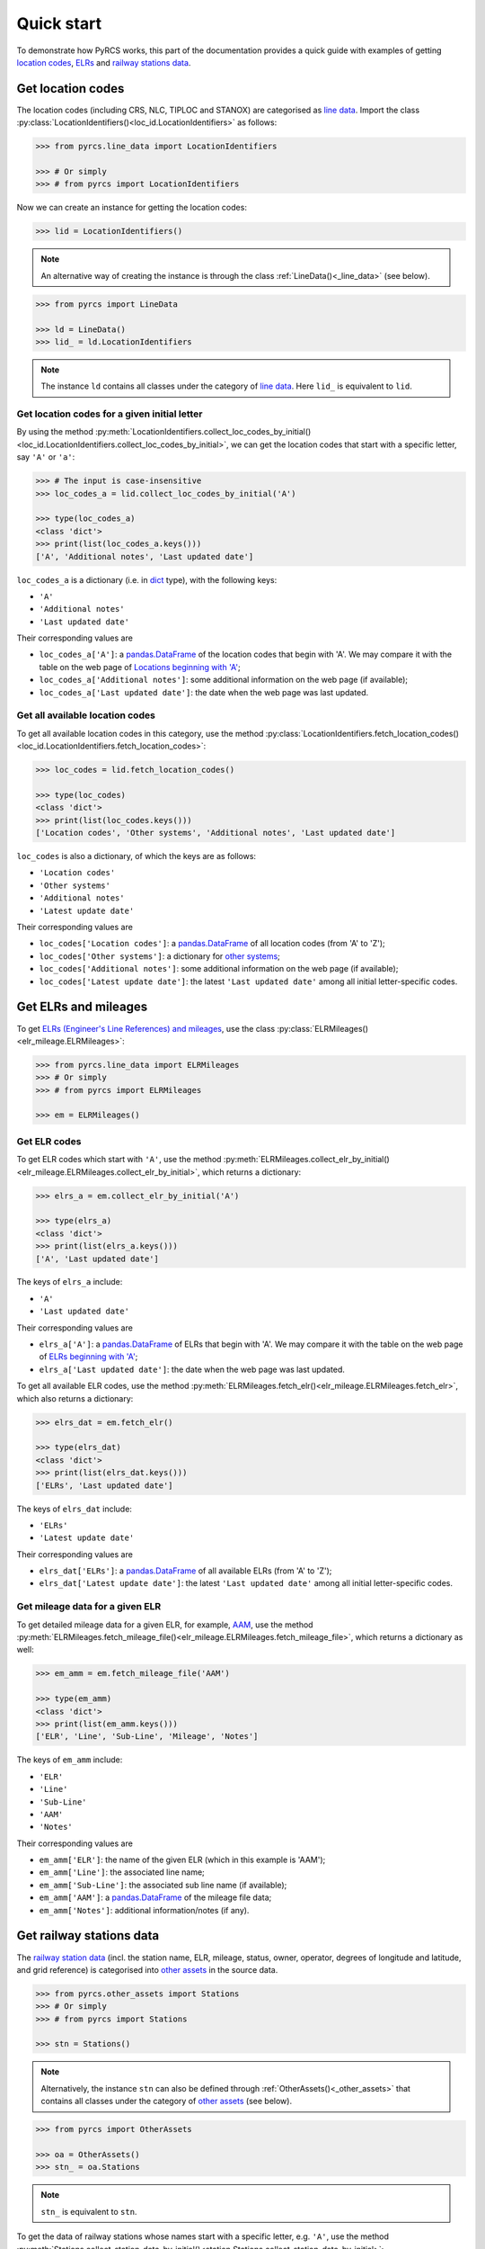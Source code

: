 ===========
Quick start
===========

To demonstrate how PyRCS works, this part of the documentation provides a quick guide with examples of getting `location codes <http://www.railwaycodes.org.uk/crs/CRS0.shtm>`_, `ELRs <http://www.railwaycodes.org.uk/elrs/elr0.shtm>`_ and `railway stations data <http://www.railwaycodes.org.uk/stations/station0.shtm>`_.


.. _qs-crs-nlc-tiploc-and-stanox:

Get location codes
==================

The location codes (including CRS, NLC, TIPLOC and STANOX) are categorised as `line data`_. Import the class :py:class:`LocationIdentifiers()<loc_id.LocationIdentifiers>` as follows:

.. code-block:: python

    >>> from pyrcs.line_data import LocationIdentifiers

    >>> # Or simply
    >>> # from pyrcs import LocationIdentifiers

Now we can create an instance for getting the location codes:

.. code-block:: python

    >>> lid = LocationIdentifiers()

.. note::

    An alternative way of creating the instance is through the class :ref:`LineData()<_line_data>` (see below).

.. code-block:: python

    >>> from pyrcs import LineData

    >>> ld = LineData()
    >>> lid_ = ld.LocationIdentifiers

.. note::

    The instance ``ld`` contains all classes under the category of `line data`_. Here ``lid_`` is equivalent to ``lid``.

.. _qs-locations-beginning-with-a-given-letter:

Get location codes for a given initial letter
---------------------------------------------

By using the method :py:meth:`LocationIdentifiers.collect_loc_codes_by_initial()<loc_id.LocationIdentifiers.collect_loc_codes_by_initial>`, we can get the location codes that start with a specific letter, say ``'A'`` or ``'a'``:

.. code-block:: python

    >>> # The input is case-insensitive
    >>> loc_codes_a = lid.collect_loc_codes_by_initial('A')

    >>> type(loc_codes_a)
    <class 'dict'>
    >>> print(list(loc_codes_a.keys()))
    ['A', 'Additional notes', 'Last updated date']

``loc_codes_a`` is a dictionary (i.e. in `dict`_ type), with the following keys:

-  ``'A'``
-  ``'Additional notes'``
-  ``'Last updated date'``

Their corresponding values are

-  ``loc_codes_a['A']``: a `pandas.DataFrame`_ of the location codes that begin with 'A'. We may compare it with the table on the web page of `Locations beginning with 'A'`_;
-  ``loc_codes_a['Additional notes']``: some additional information on the web page (if available);
-  ``loc_codes_a['Last updated date']``: the date when the web page was last updated.

.. _qs-all-available-location-codes:

Get all available location codes
--------------------------------

To get all available location codes in this category, use the method :py:class:`LocationIdentifiers.fetch_location_codes()<loc_id.LocationIdentifiers.fetch_location_codes>`:

.. code-block:: python

    >>> loc_codes = lid.fetch_location_codes()

    >>> type(loc_codes)
    <class 'dict'>
    >>> print(list(loc_codes.keys()))
    ['Location codes', 'Other systems', 'Additional notes', 'Last updated date']

``loc_codes`` is also a dictionary, of which the keys are as follows:

-  ``'Location codes'``
-  ``'Other systems'``
-  ``'Additional notes'``
-  ``'Latest update date'``

Their corresponding values are

-  ``loc_codes['Location codes']``: a `pandas.DataFrame`_ of all location codes (from 'A' to 'Z');
-  ``loc_codes['Other systems']``: a dictionary for `other systems`_;
-  ``loc_codes['Additional notes']``: some additional information on the web page (if available);
-  ``loc_codes['Latest update date']``: the latest ``'Last updated date'`` among all initial letter-specific codes.


.. _qs-elrs:

Get ELRs and mileages
=====================

To get `ELRs (Engineer's Line References) and mileages`_, use the class :py:class:`ELRMileages()<elr_mileage.ELRMileages>`:

.. code-block:: python

    >>> from pyrcs.line_data import ELRMileages
    >>> # Or simply
    >>> # from pyrcs import ELRMileages

    >>> em = ELRMileages()

.. _qs-elr-codes:

Get ELR codes
-------------

To get ELR codes which start with ``'A'``, use the method :py:meth:`ELRMileages.collect_elr_by_initial()<elr_mileage.ELRMileages.collect_elr_by_initial>`, which returns a dictionary:

.. code-block:: python

    >>> elrs_a = em.collect_elr_by_initial('A')

    >>> type(elrs_a)
    <class 'dict'>
    >>> print(list(elrs_a.keys()))
    ['A', 'Last updated date']

The keys of ``elrs_a`` include:

-  ``'A'``
-  ``'Last updated date'``

Their corresponding values are

-  ``elrs_a['A']``: a `pandas.DataFrame`_ of ELRs that begin with 'A'. We may compare it with the table on the web page of `ELRs beginning with 'A'`_;
-  ``elrs_a['Last updated date']``: the date when the web page was last updated.

To get all available ELR codes, use the method :py:meth:`ELRMileages.fetch_elr()<elr_mileage.ELRMileages.fetch_elr>`, which also returns a dictionary:

.. code-block:: python

    >>> elrs_dat = em.fetch_elr()

    >>> type(elrs_dat)
    <class 'dict'>
    >>> print(list(elrs_dat.keys()))
    ['ELRs', 'Last updated date']

The keys of ``elrs_dat`` include:

-  ``'ELRs'``
-  ``'Latest update date'``

Their corresponding values are

-  ``elrs_dat['ELRs']``: a `pandas.DataFrame`_ of all available ELRs (from 'A' to 'Z');
-  ``elrs_dat['Latest update date']``: the latest ``'Last updated date'`` among all initial letter-specific codes.

.. _qs-mileage-files:

Get mileage data for a given ELR
--------------------------------

To get detailed mileage data for a given ELR, for example, `AAM`_, use the method :py:meth:`ELRMileages.fetch_mileage_file()<elr_mileage.ELRMileages.fetch_mileage_file>`, which returns a dictionary as well:

.. code-block:: python

    >>> em_amm = em.fetch_mileage_file('AAM')

    >>> type(em_amm)
    <class 'dict'>
    >>> print(list(em_amm.keys()))
    ['ELR', 'Line', 'Sub-Line', 'Mileage', 'Notes']

The keys of ``em_amm`` include:

-  ``'ELR'``
-  ``'Line'``
-  ``'Sub-Line'``
-  ``'AAM'``
-  ``'Notes'``

Their corresponding values are

-  ``em_amm['ELR']``: the name of the given ELR (which in this example is 'AAM');
-  ``em_amm['Line']``: the associated line name;
-  ``em_amm['Sub-Line']``: the associated sub line name (if available);
-  ``em_amm['AAM']``: a `pandas.DataFrame`_ of the mileage file data;
-  ``em_amm['Notes']``: additional information/notes (if any).


.. _qs-railway-stations-data:

Get railway stations data
=========================

The `railway station data`_ (incl. the station name, ELR, mileage, status, owner, operator, degrees of longitude and latitude, and grid reference) is categorised into `other assets`_ in the source data.

.. code-block:: python

    >>> from pyrcs.other_assets import Stations
    >>> # Or simply
    >>> # from pyrcs import Stations

    >>> stn = Stations()

.. note::

    Alternatively, the instance ``stn`` can also be defined through :ref:`OtherAssets()<_other_assets>` that contains all classes under the category of `other assets`_ (see below).

.. code-block:: python

    >>> from pyrcs import OtherAssets

    >>> oa = OtherAssets()
    >>> stn_ = oa.Stations

.. note::

    ``stn_`` is equivalent to ``stn``.

To get the data of railway stations whose names start with a specific letter, e.g. ``'A'``, use the method :py:meth:`Stations.collect_station_data_by_initial()<station.Stations.collect_station_data_by_initial>`:

.. code-block:: python

    >>> stn_data_a = stn.collect_station_data_by_initial('A')

    >>> type(stn_data_a)
    <class 'dict'>
    >>> print(list(stn_data_a.keys()))
    ['A', 'Last updated date']

The keys of ``stn_data_a`` include:

-  ``'A'``
-  ``'Last updated date'``

The corresponding values are

-  ``stn_data_a['A']``: a `pandas.DataFrame`_ of the data of railway stations whose names begin with 'A'. We may compare it with the table on the web page of `Stations beginning with 'A'`_;
-  ``stn_data_a['Last updated date']``: the date when the web page was last updated.

To get available railway station data (from 'A' to 'Z') in this category, use the method :py:meth:`Stations.fetch_station_data()<station.Stations.fetch_station_data>`

.. code-block:: python

    >>> stn_data = stn.fetch_station_data()

    >>> type(stn_data)
    <class 'dict'>
    >>> print(list(stn_data.keys()))
    ['Railway station data', 'Last updated date']

The keys of ``stn_data`` include:

-  ``'Railway station data'``
-  ``'Latest update date'``

Their corresponding values are

-  ``stn_data['Railway station data']``: a `pandas.DataFrame`_ of available railway station data (from 'A' to 'Z');
-  ``stn_data['Latest update date']``: the latest ``'Last updated date'`` among all initial letter-specific codes.

.. _`line data`: http://www.railwaycodes.org.uk/linedatamenu.shtm
.. _`CRS, NLC, TIPLOC and STANOX codes`: http://www.railwaycodes.org.uk/crs/CRS0.shtm
.. _`Locations beginning with 'A'`: http://www.railwaycodes.org.uk/crs/CRSa.shtm
.. _`other systems`: http://www.railwaycodes.org.uk/crs/CRS1.shtm
.. _`ELRs (Engineer's Line References) and mileages`: http://www.railwaycodes.org.uk/elrs/elr0.shtm
.. _`ELRs beginning with 'A'`: http://www.railwaycodes.org.uk/elrs/elra.shtm
.. _`AAM`: http://www.railwaycodes.org.uk/elrs/_mileages/a/aam.shtm
.. _`other assets`: http://www.railwaycodes.org.uk/otherassetsmenu.shtm
.. _`railway station data`: http://www.railwaycodes.org.uk/stations/station0.shtm
.. _`Stations beginning with 'A'`: http://www.railwaycodes.org.uk/stations/stationa.shtm
.. _`dict`: https://docs.python.org/3/library/stdtypes.html#dict
.. _`pandas.DataFrame`: https://pandas.pydata.org/pandas-docs/stable/reference/api/pandas.DataFrame.html

**(The end of the quick start)**


For more details and examples, check :ref:`Subpackages and modules<modules>`.
